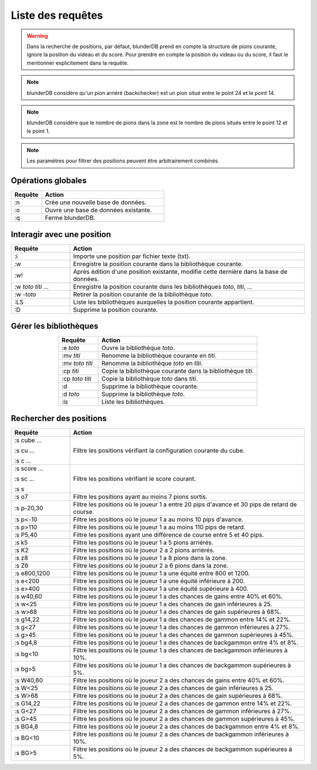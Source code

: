 .. _cmd_mode:

Liste des requêtes
==================

.. warning::
   Dans la recherche de positions, par défaut, blunderDB prend en compte
   la structure de pions courante, ignore la position du videau et du
   score. Pour prendre en compte la position du videau ou du score, il
   faut le mentionner explicitement dans la requête.

.. note::
   blunderDB considère qu'un pion arriéré (backchecker) est un pion
   situé entre le point 24 et le point 14.

.. note::
   blunderDB considère que le nombre de pions dans la zone est le nombre
   de pions situés entre le point 12 et le point 1.

.. note::
   Les paramètres pour filtrer des positions peuvent être arbitrairement
   combinés.

Opérations globales
-------------------

.. csv-table::
   :header: "Requête", "Action"
   :widths: 5, 20
   :align: left

   ":n", "Crée une nouvelle base de données."
   ":o", "Ouvre une base de données existante."
   ":q", "Ferme blunderDB."

Interagir avec une position
---------------------------

.. csv-table::
   :header: "Requête", "Action"
   :widths: 5, 20
   :align: left

   ":i", "Importe une position par fichier texte (txt)."
   ":w", "Enregistre la position courante dans la bibliothèque
   courante."
   ":w!", "Après édition d'une position existante, modifie cette
   dernière dans la base de données."
   ":w *toto* *titi* ...", "Enregistre la position courante dans les bibliothèques
   *toto*, *titi*, ..."
   ":w -*toto*", "Retirer la position courante de la bibliothèque
   *toto*."
   ":LS", "Liste les bibliothèques auxquelles la position courante
   appartient."
   ":D", "Supprime la position courante."

Gérer les bibliothèques
-----------------------

.. csv-table::
   :header: "Requête", "Action"
   :widths: 5, 20
   :align: center

   ":e *toto*", "Ouvre la bibliothèque *toto*."
   ":mv *titi*", "Renomme la bibliothèque courante en *titi*."
   ":mv *toto* *titi*", "Renomme la bibliothèque *toto* en *titi*."
   ":cp *titi*", "Copie la bibliothèque courante dans la bibliothèque
   *titi*."
   ":cp *toto* *titi*", "Copie la bibliothèque *toto* dans *titi*."
   ":d", "Supprime la bibliothèque courante."
   ":d *toto*", "Supprime la bibliothèque *toto*."
   ":ls", "Liste les bibliothèques."

Rechercher des positions
------------------------

.. csv-table::
   :header: "Requête", "Action"
   :widths: 5, 20
   :align: center

   ":s cube ...

   :s cu ...

   :s c ...", "Filtre les positions vérifiant la configuration
   courante du cube."
   ":s score ...

   :s sc ...

   :s s", "Filtre les positions vérifiant le score courant."
   ":s o7", "Filtre les positions ayant au moins 7 pions sortis."
   ":s p-20,30", "Filtre les positions où le joueur 1 a entre 20 pips d'avance et
   30 pips de retard de course."
   ":s p<-10", "Filtre les positions où le joueur 1 a au moins 10 pips
   d'avance."
   ":s p>110", "Filtre les positions où le joueur 1 a au moins 110 pips
   de retard."
   ":s P5,40", "Filtre les positions ayant une différence de course entre
   5 et 40 pips."
   ":s k5", "Filtre les positions où le joueur 1 a 5 pions arriérés."
   ":s K2", "Filtre les positions où le joueur 2 a 2 pions arriérés."
   ":s z8", "Filtre les positions où le joueur 1 a 8 pions dans la zone."
   ":s Z6", "Filtre les positions où le joueur 2 a 6 pions dans la zone."
   ":s e800,1200", "Filtre les positions où le joueur 1 a une équité
   entre 800 et 1200."
   ":s e<200", "Filtre les positions où le joueur 1 a une équité
   inférieure à 200."
   ":s e>400", "Filtre les positions où le joueur 1 a une équité
   supérieure à 400."
   ":s w40,60", "Filtre les positions où le joueur 1 a des chances de
   gains entre 40% et 60%."
   ":s w<25", "Filtre les positions où le joueur 1 a des chances de
   gain inférieures à 25."
   ":s w>68", "Filtre les positions où le joueur 1 a des chances de
   gain supérieures à 68%."
   ":s g14,22", "Filtre les positions où le joueur 1 a des chances de
   gammon entre 14% et 22%."
   ":s g<27", "Filtre les positions où le joueur 1 a des chances de
   gammon inférieures à 27%."
   ":s g>45", "Filtre les positions où le joueur 1 a des chances de
   gammon supérieures à 45%."
   ":s bg4,8", "Filtre les positions où le joueur 1 a des chances de
   backgammon entre 4% et 8%."
   ":s bg<10", "Filtre les positions où le joueur 1 a des chances de
   backgammon inférieures à 10%."
   ":s bg>5", "Filtre les positions où le joueur 1 a des chances de
   backgammon supérieures à 5%."
   ":s W40,60", "Filtre les positions où le joueur 2 a des chances de
   gains entre 40% et 60%."
   ":s W<25", "Filtre les positions où le joueur 2 a des chances de
   gain inférieures à 25."
   ":s W>68", "Filtre les positions où le joueur 2 a des chances de
   gain supérieures à 68%."
   ":s G14,22", "Filtre les positions où le joueur 2 a des chances de
   gammon entre 14% et 22%."
   ":s G<27", "Filtre les positions où le joueur 2 a des chances de
   gammon inférieures à 27%."
   ":s G>45", "Filtre les positions où le joueur 2 a des chances de
   gammon supérieures à 45%."
   ":s BG4,8", "Filtre les positions où le joueur 2 a des chances de
   backgammon entre 4% et 8%."
   ":s BG<10", "Filtre les positions où le joueur 2 a des chances de
   backgammon inférieures à 10%."
   ":s BG>5", "Filtre les positions où le joueur 2 a des chances de
   backgammon supérieures à 5%."

